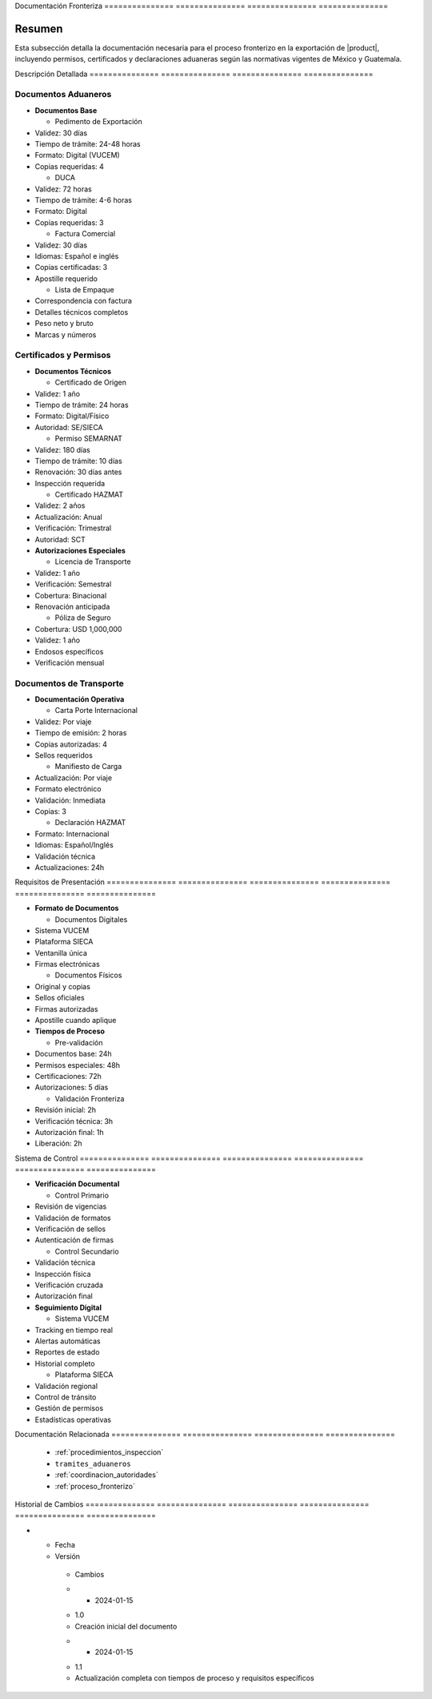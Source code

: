 .. _documentacion_fronteriza:


Documentación   Fronteriza     
=============== ===============
=============== ===============

.. meta::
   :description: Documentación requerida en la frontera para la exportación de ácido sulfúrico entre México y Guatemala
   :keywords: documentación, frontera, aduana, permisos, certificados, exportación, HAZMAT, VUCEM, DUCA

Resumen        
===============

Esta subsección detalla la documentación necesaria para el proceso fronterizo en la exportación de |product|, incluyendo permisos, certificados y declaraciones aduaneras según las normativas vigentes de México y Guatemala.

Descripción     Detallada      
=============== ===============
=============== ===============

Documentos Aduaneros
--------------------


* **Documentos Base**




  - Pedimento de Exportación



* Validez: 30 días



* Tiempo de trámite: 24-48 horas



* Formato: Digital (VUCEM)



* Copias requeridas: 4



  - DUCA



* Validez: 72 horas



* Tiempo de trámite: 4-6 horas



* Formato: Digital



* Copias requeridas: 3



  - Factura Comercial



* Validez: 30 días



* Idiomas: Español e inglés



* Copias certificadas: 3



* Apostille requerido



  - Lista de Empaque



* Correspondencia con factura



* Detalles técnicos completos



* Peso neto y bruto



* Marcas y números



Certificados y Permisos
-----------------------


* **Documentos Técnicos**




  - Certificado de Origen



* Validez: 1 año



* Tiempo de trámite: 24 horas



* Formato: Digital/Físico



* Autoridad: SE/SIECA



  - Permiso SEMARNAT



* Validez: 180 días



* Tiempo de trámite: 10 días



* Renovación: 30 días antes



* Inspección requerida



  - Certificado HAZMAT



* Validez: 2 años



* Actualización: Anual



* Verificación: Trimestral



* Autoridad: SCT




* **Autorizaciones Especiales**




  - Licencia de Transporte



* Validez: 1 año



* Verificación: Semestral



* Cobertura: Binacional



* Renovación anticipada



  - Póliza de Seguro



* Cobertura: USD 1,000,000



* Validez: 1 año



* Endosos específicos



* Verificación mensual



Documentos de Transporte
------------------------


* **Documentación Operativa**




  - Carta Porte Internacional



* Validez: Por viaje



* Tiempo de emisión: 2 horas



* Copias autorizadas: 4



* Sellos requeridos



  - Manifiesto de Carga



* Actualización: Por viaje



* Formato electrónico



* Validación: Inmediata



* Copias: 3



  - Declaración HAZMAT



* Formato: Internacional



* Idiomas: Español/Inglés



* Validación técnica



* Actualizaciones: 24h



Requisitos      de              Presentación   
=============== =============== ===============
=============== =============== ===============


* **Formato de Documentos**




  - Documentos Digitales



* Sistema VUCEM



* Plataforma SIECA



* Ventanilla única



* Firmas electrónicas



  - Documentos Físicos



* Original y copias



* Sellos oficiales



* Firmas autorizadas



* Apostille cuando aplique




* **Tiempos de Proceso**




  - Pre-validación



* Documentos base: 24h



* Permisos especiales: 48h



* Certificaciones: 72h



* Autorizaciones: 5 días



  - Validación Fronteriza



* Revisión inicial: 2h



* Verificación técnica: 3h



* Autorización final: 1h



* Liberación: 2h



Sistema         de              Control        
=============== =============== ===============
=============== =============== ===============


* **Verificación Documental**




  - Control Primario



* Revisión de vigencias



* Validación de formatos



* Verificación de sellos



* Autenticación de firmas



  - Control Secundario



* Validación técnica



* Inspección física



* Verificación cruzada



* Autorización final




* **Seguimiento Digital**




  - Sistema VUCEM



* Tracking en tiempo real



* Alertas automáticas



* Reportes de estado



* Historial completo



  - Plataforma SIECA



* Validación regional



* Control de tránsito



* Gestión de permisos



* Estadísticas operativas



Documentación   Relacionada    
=============== ===============
=============== ===============

  * :ref:`procedimientos_inspeccion`
  * ``tramites_aduaneros``
  * :ref:`coordinacion_autoridades`
  * :ref:`proceso_fronterizo`

Historial       de              Cambios        
=============== =============== ===============
=============== =============== ===============

.. list-table::
   :header-rows: 1
   :widths: 15 15 70


   * - Column 1
   * - Data 1
     - Data 2
     - Data 3

     - Column 2
     - Column 3





* - Fecha




  - Versión
   - Cambios
   * - 2024-01-15
   - 1.0
   - Creación inicial del documento
   * - 2024-01-15
   - 1.1
   - Actualización completa con tiempos de proceso y requisitos específicos
